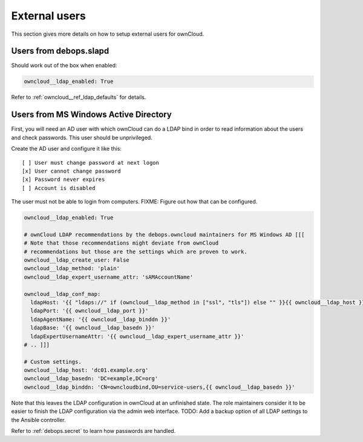 .. _owncloud__ref_external_users:

External users
==============

This section gives more details on how to setup external users for ownCloud.

Users from debops.slapd
-----------------------

Should work out of the box when enabled:

.. code-block:: yaml

   owncloud__ldap_enabled: True

Refer to :ref:`owncloud__ref_ldap_defaults` for details.

Users from MS Windows Active Directory
--------------------------------------

First, you will need an AD user with which ownCloud can do a LDAP bind in order
to read information about the users and check passwords.
This user should be unprivileged.

Create the AD user and configure it like this:

::

    [ ] User must change password at next logon
    [x] User cannot change password
    [x] Password never expires
    [ ] Account is disabled

The user must not be able to login from computers.
FIXME: Figure out how that can be configured.


.. code-block:: yaml

   owncloud__ldap_enabled: True

   # ownCloud LDAP recommendations by the debops.owncloud maintainers for MS Windows AD [[[
   # Note that those recommendations might deviate from ownCloud
   # recommendations but those are the settings which are proven to work.
   owncloud__ldap_create_user: False
   owncloud__ldap_method: 'plain'
   owncloud__ldap_expert_username_attr: 'sAMAccountName'

   owncloud__ldap_conf_map:
     ldapHost: '{{ "ldaps://" if (owncloud__ldap_method in ["ssl", "tls"]) else "" }}{{ owncloud__ldap_host }}'
     ldapPort: '{{ owncloud__ldap_port }}'
     ldapAgentName: '{{ owncloud__ldap_binddn }}'
     ldapBase: '{{ owncloud__ldap_basedn }}'
     ldapExpertUsernameAttr: '{{ owncloud__ldap_expert_username_attr }}'
   # .. ]]]

   # Custom settings.
   owncloud__ldap_host: 'dc01.example.org'
   owncloud__ldap_basedn: 'DC=example,DC=org'
   owncloud__ldap_binddn: 'CN=owncloudbind,OU=service-users,{{ owncloud__ldap_basedn }}'

Note that this leaves the LDAP configuration in ownCloud at an unfinished state.
The role maintainers consider it to be easier to finish the LDAP configuration
via the admin web interface.
TODO: Add a backup option of all LDAP settings to the Ansible controller.

Refer to :ref:`debops.secret` to learn how passwords are handled.
